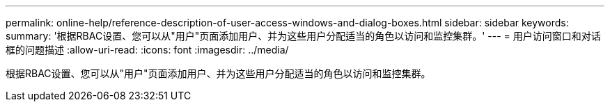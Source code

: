 ---
permalink: online-help/reference-description-of-user-access-windows-and-dialog-boxes.html 
sidebar: sidebar 
keywords:  
summary: '根据RBAC设置、您可以从"用户"页面添加用户、并为这些用户分配适当的角色以访问和监控集群。' 
---
= 用户访问窗口和对话框的问题描述
:allow-uri-read: 
:icons: font
:imagesdir: ../media/


[role="lead"]
根据RBAC设置、您可以从"用户"页面添加用户、并为这些用户分配适当的角色以访问和监控集群。
